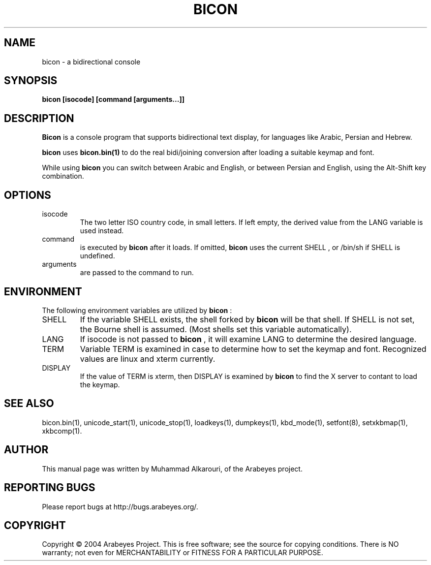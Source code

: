 .\"                                      Hey, EMACS: -*- nroff -*-
.\" First parameter, NAME, should be all caps
.\" Second parameter, SECTION, should be 1-8, maybe w/ subsection
.\" other parameters are allowed: see man(7), man(1)
.TH BICON 1 "March 28, 2004"
.\" Please adjust this date whenever revising the manpage.
.\"
.\" Some roff macros, for reference:
.\" .nh        disable hyphenation
.\" .hy        enable hyphenation
.\" .ad l      left justify
.\" .ad b      justify to both left and right margins
.\" .nf        disable filling
.\" .fi        enable filling
.\" .br        insert line break
.\" .sp <n>    insert n+1 empty lines
.\" for manpage-specific macros, see man(7)
.SH NAME
bicon \- a bidirectional console
.SH SYNOPSIS
.B bicon [isocode] [command [arguments...]]
.SH DESCRIPTION
.B Bicon
is a console program that supports bidirectional text display, for languages like Arabic, Persian and Hebrew.

.B bicon
uses 
.B bicon.bin(1)
to do the real bidi/joining conversion after loading a suitable keymap and font.

While using
.B bicon
you can switch between Arabic and English, or between Persian and English, using the Alt-Shift key combination.

.SH OPTIONS
.TP
isocode
The two letter ISO country code, in small letters.
If left empty, the derived value from the LANG variable is used
instead.

.TP
command
is executed by
.B bicon
after it loads. If omitted,
.B bicon
uses the current
SHELL
, or /bin/sh if
SHELL
is undefined.

.TP
arguments
are passed to the command to run.

.SH ENVIRONMENT
The following environment variables are utilized by
.B bicon
:

.TP
SHELL
If the variable
SHELL
exists, the shell forked by
.B bicon
will be that shell. If
SHELL
is not set, the Bourne shell is
assumed.  (Most shells set this variable automatically).

.TP
LANG
If isocode is not passed to
.B bicon
, it will examine LANG to determine the desired language.

.TP
TERM
Variable TERM is examined in case to determine how to set the keymap
and font.  Recognized values are linux and xterm currently.

.TP
DISPLAY
If the value of TERM is xterm, then DISPLAY is examined by
.B bicon
to find the X server to contant to load the keymap.

.El
.SH SEE ALSO
bicon.bin(1),
unicode_start(1),
unicode_stop(1),
loadkeys(1),
dumpkeys(1),
kbd_mode(1),
setfont(8),
setxkbmap(1),
xkbcomp(1).

.SH AUTHOR
This manual page was written by Muhammad Alkarouri, of the Arabeyes project.

.SH REPORTING BUGS
Please report bugs at http://bugs.arabeyes.org/.

.SH COPYRIGHT
Copyright \(co 2004 Arabeyes Project.
This is free software; see the source for copying conditions.  There is NO
warranty; not even for MERCHANTABILITY or FITNESS FOR A PARTICULAR PURPOSE.

